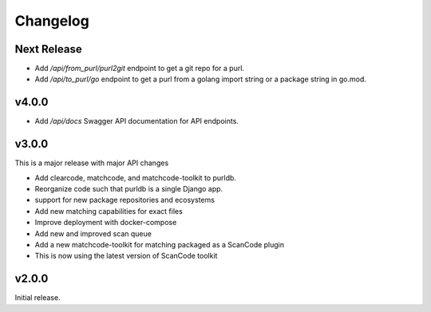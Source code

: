 Changelog
=========

Next Release
----------------

- Add `/api/from_purl/purl2git` endpoint to get a git repo for a purl.
- Add `/api/to_purl/go` endpoint to get a purl from a golang import string or a package string in go.mod.


v4.0.0
------------

- Add `/api/docs` Swagger API documentation for API endpoints.

v3.0.0
-------

This is a major release with major API changes

- Add clearcode, matchcode, and matchcode-toolkit to purldb.
- Reorganize code such that purldb is a single Django app.
- support for new package repositories and ecosystems
- Add new matching capabilities for exact files
- Improve deployment with docker-compose
- Add new and improved scan queue
- Add a new matchcode-toolkit for matching packaged as a ScanCode plugin
- This is now using the latest version of ScanCode toolkit



v2.0.0
------

Initial release.
